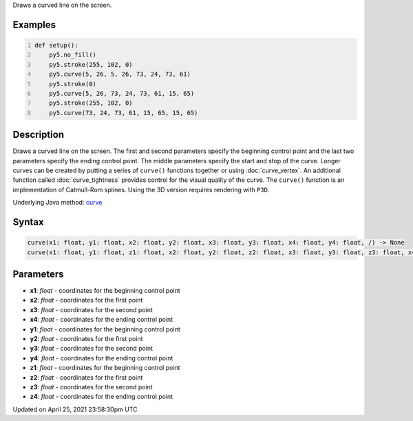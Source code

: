 .. title: curve()
.. slug: curve
.. date: 2021-04-25 23:58:30 UTC+00:00
.. tags:
.. category:
.. link:
.. description: py5 curve() documentation
.. type: text

Draws a curved line on the screen.

Examples
========

.. raw:: html

    <div class="example-table">

.. raw:: html

    <div class="example-row"><div class="example-cell-image">

.. image:: /images/reference/Sketch_curve_0.png
    :alt: example picture for curve()

.. raw:: html

    </div><div class="example-cell-code">

.. code:: python
    :number-lines:

    def setup():
        py5.no_fill()
        py5.stroke(255, 102, 0)
        py5.curve(5, 26, 5, 26, 73, 24, 73, 61)
        py5.stroke(0)
        py5.curve(5, 26, 73, 24, 73, 61, 15, 65)
        py5.stroke(255, 102, 0)
        py5.curve(73, 24, 73, 61, 15, 65, 15, 65)

.. raw:: html

    </div></div>

.. raw:: html

    </div>

Description
===========

Draws a curved line on the screen. The first and second parameters specify the beginning control point and the last two parameters specify the ending control point. The middle parameters specify the start and stop of the curve. Longer curves can be created by putting a series of ``curve()`` functions together or using :doc:`curve_vertex`. An additional function called :doc:`curve_tightness` provides control for the visual quality of the curve. The ``curve()`` function is an implementation of Catmull-Rom splines. Using the 3D version requires rendering with ``P3D``.

Underlying Java method: `curve <https://processing.org/reference/curve_.html>`_

Syntax
======

.. code:: python

    curve(x1: float, y1: float, x2: float, y2: float, x3: float, y3: float, x4: float, y4: float, /) -> None
    curve(x1: float, y1: float, z1: float, x2: float, y2: float, z2: float, x3: float, y3: float, z3: float, x4: float, y4: float, z4: float, /) -> None

Parameters
==========

* **x1**: `float` - coordinates for the beginning control point
* **x2**: `float` - coordinates for the first point
* **x3**: `float` - coordinates for the second point
* **x4**: `float` - coordinates for the ending control point
* **y1**: `float` - coordinates for the beginning control point
* **y2**: `float` - coordinates for the first point
* **y3**: `float` - coordinates for the second point
* **y4**: `float` - coordinates for the ending control point
* **z1**: `float` - coordinates for the beginning control point
* **z2**: `float` - coordinates for the first point
* **z3**: `float` - coordinates for the second point
* **z4**: `float` - coordinates for the ending control point


Updated on April 25, 2021 23:58:30pm UTC

